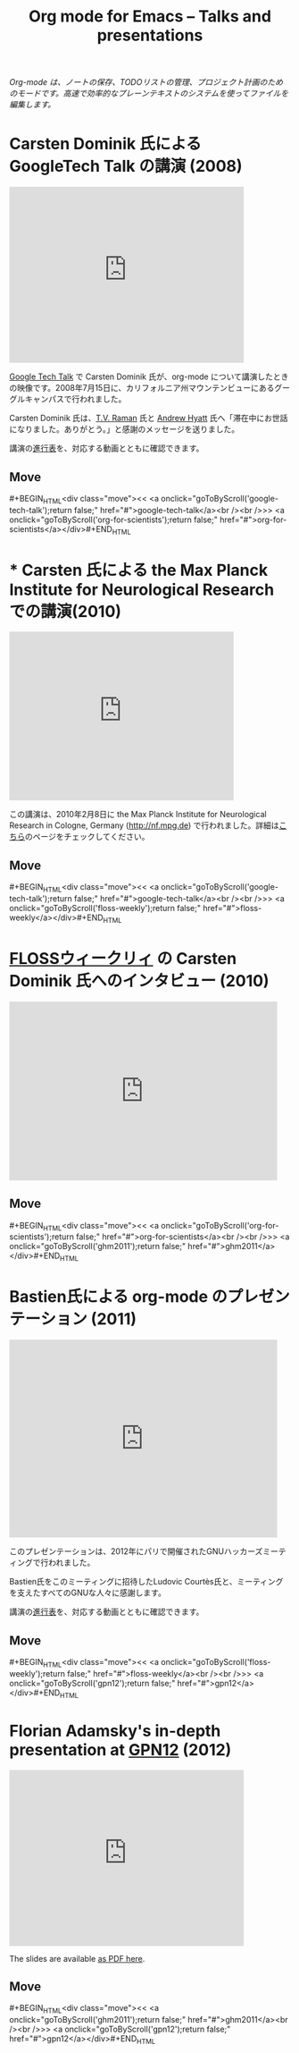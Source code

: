 #+TITLE:     Org mode for Emacs -- Talks and presentations
#+AUTHOR:    Bastien
#+EMAIL:     bzg at gnu dot org
#+STARTUP:   hidestars
#+LANGUAGE:  ja
#+OPTIONS:   H:3 num:nil toc:nil \n:nil @:t ::t |:t ^:t *:t TeX:t author:nil <:t LaTeX:t
#+KEYWORDS:  Org Org-mode Emacs outline planning note authoring project plain-text LaTeX HTML
#+DESCRIPTION: Org Org-mode Emacs Talks about Org-mode
#+MACRO: updown #+BEGIN_HTML\n<div class="move">\n<< <a onclick="goToByScroll('$1');return false;" href="#">$1</a><br /><br />>> <a onclick="goToByScroll('$2');return false;" href="#">$2</a>\n</div>\n#+END_HTML
#+HTML_HEAD:     <link rel="stylesheet" href="../org.css" type="text/css" />

#+BEGIN_HTML
<div id="top"><p><em>Org-mode は、ノートの保存、TODOリストの管理、プロジェクト計画のためのモードです。高速で効率的なプレーンテキストのシステムを使ってファイルを編集します。</em></p></div>
#+END_HTML

* Carsten Dominik 氏による GoogleTech Talk の講演 (2008)
  :PROPERTIES:
  :ID:       google-tech-talk
  :END:

#+begin_html
<iframe class="iframe" width="420" height="315" src="http://www.youtube.com/embed/oJTwQvgfgMM" frameborder="0" allowfullscreen></iframe>
#+end_html

[[http://research.google.com/video.html][Google Tech Talk]] で Carsten Dominik 氏が、org-mode について講演したときの映像です。2008年7月15日に、カリフォルニア州マウンテンビューにあるグーグルキャンパスで行われました。

Carsten Dominik 氏は、[[http://emacspeak.sourceforge.net/raman/][T.V. Raman]] 氏と [[http://technical-dresese.blogspot.com/][Andrew Hyatt]] 氏へ「滞在中にお世話になりました。ありがとう。」と感謝のメッセージを送りました。

講演の[[http://orgmode.org/worg/org-tutorials/org-screencasts/org-mode-google-tech-talk.html#sec-2][進行表]]を、対応する動画とともに確認できます。

** Move
   :PROPERTIES:
   :ID:       move
   :HTML_CONTAINER_CLASS: move
   :END:

{{{updown(google-tech-talk,org-for-scientists)}}}


* * Carsten 氏による the Max Planck Institute for Neurological Research での講演(2010)
  :PROPERTIES:
  :ID:       org-for-scientists
  :END:

#+begin_html
<iframe class="iframe" src="http://player.vimeo.com/video/33725204?title=0&amp;byline=0&amp;portrait=0&amp;autoplay=0" width="402" height="302" frameborder="0" webkitAllowFullScreen mozallowfullscreen allowFullScreen></iframe>
#+end_html

この講演は、2010年2月8日に the Max Planck Institute for Neurological Research in Cologne, Germany (http://nf.mpg.de) で行われました。詳細は[[http://www.nf.mpg.de/orgmode/guest-talk-dominik.html][こちら]]のページをチェックしてください。

** Move
   :PROPERTIES:
   :ID:       move
   :HTML_CONTAINER_CLASS: move
   :END:

{{{updown(google-tech-talk,floss-weekly)}}}


* [[http://twit.tv/show/floss-weekly/136][FLOSSウィークリィ]] の Carsten Dominik 氏へのインタビュー (2010)
  :PROPERTIES:
  :ID:       floss-weekly
  :END:

#+begin_html
<iframe class="iframe" src="http://twit.tv/embed/8239" width="480" height="320" scrolling="no" marginwidth="0" marginheight="0" hspace="0" align="middle" frameborder="0"></iframe>
#+end_html



** Move
   :PROPERTIES:
   :ID:       move
   :HTML_CONTAINER_CLASS: move
   :END:

{{{updown(org-for-scientists,ghm2011)}}}


* Bastien氏による org-mode のプレゼンテーション (2011)
  :PROPERTIES:
  :ID:       ghm2011
  :END:

#+begin_html
<iframe class="iframe" src="http://player.vimeo.com/video/30721952?title=0&amp;byline=0&amp;portrait=0" width="480" height="354" frameborder="0" webkitAllowFullScreen mozallowfullscreen allowFullScreen></iframe>
#+end_html

このプレゼンテーションは、2012年にパリで開催されたGNUハッカーズミーティングで行われました。

Bastien氏をこのミーティングに招待したLudovic Courtès氏と、ミーティングを支えたすべてのGNUな人々に感謝します。

講演の[[http://orgmode.org/worg/org-tutorials/org-screencasts/ghm2011-demo.html#sec-2][進行表]]を、対応する動画とともに確認できます。

** Move
   :PROPERTIES:
   :ID:       move
   :HTML_CONTAINER_CLASS: move
   :END:

{{{updown(floss-weekly,gpn12)}}}

* Florian Adamsky's in-depth presentation at [[https://entropia.de/GPN12][GPN12]] (2012)
  :PROPERTIES:
  :ID:       gpn12
  :END:

#+begin_html
<iframe width="420" height="315" src="http://www.youtube.com/embed/mUSoo4UaKBo" frameborder="0" allowfullscreen></iframe>
#+end_html

The slides are available [[http://florian.adamsky.it/research/talks/gpn12/GPN12-Emacs-Org-mode.pdf][as PDF here]].

** Move
   :PROPERTIES:
   :ID:       move
   :HTML_CONTAINER_CLASS: move
   :END:

{{{updown(ghm2011,gpn12)}}}




